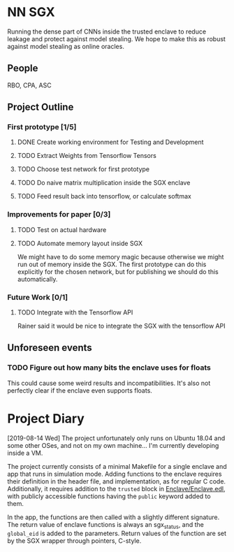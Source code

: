 * NN SGX
Running the dense part of CNNs inside the trusted enclave to reduce leakage and protect against model stealing.
We hope to make this as robust against model stealing as online oracles.

** People
RBO, CPA, ASC

** Project Outline
*** First prototype [1/5]
**** DONE Create working environment for Testing and Development
     CLOSED: [2019-08-20 Tue 19:55]
**** TODO Extract Weights from Tensorflow Tensors
**** TODO Choose test network for first prototype
**** TODO Do naive matrix multiplication inside the SGX enclave
**** TODO Feed result back into tensorflow, or calculate softmax

*** Improvements for paper [0/3]
**** TODO Test on actual hardware
**** TODO Automate memory layout inside SGX
We might have to do some memory magic because otherwise we might run out of memory inside the SGX.
The first prototype can do this explicitly for the chosen network, but for publishing we should do this automatically.

*** Future Work [0/1]
**** TODO Integrate with the Tensorflow API
Rainer said it would be nice to integrate the SGX with the tensorflow API

** Unforeseen events
*** TODO Figure out how many bits the enclave uses for floats
This could cause some weird results and incompatibilities.
It's also not perfectly clear if the enclave even supports floats.
* Project Diary
[2019-08-14 Wed]
The project unfortunately only runs on Ubuntu 18.04 and some other OSes, and not on my own machine...
I'm currently developing inside a VM.

The project currently consists of a minimal Makefile for a single enclave and app that runs in simulation mode.
Adding functions to the enclave requires their definition in the header file, and implementation, as for regular C code.
Additionally, it requires addition to the ~trusted~ block in [[file:Enclave/Enclave.edl::trusted%20{][Enclave/Enclave.edl]], with publicly accessible functions having the ~public~ keyword added to them.

In the app, the functions are then called with a slightly different signature.
The return value of enclave functions is always an sgx_status, and the ~global_eid~ is added to the parameters.
Return values of the function are set by the SGX wrapper through pointers, C-style.

